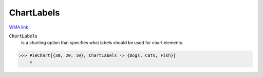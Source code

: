 ChartLabels
===========

`WMA link <https://reference.wolfram.com/language/ref/ChartLabels.html>`_


:code:`ChartLabels`
    is a charting option that specifies what labels should be used for chart           elements.





>>> PieChart[{30, 20, 10}, ChartLabels -> {Dogs, Cats, Fish}]
    =

.. image:: tmpnawa1n3v.png
    :align: center



